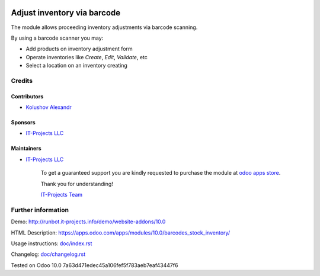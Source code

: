 .. image:: https://img.shields.io/badge/license-MIT-blue.svg
   :target: https://opensource.org/licenses/MIT
   :alt: License: MIT

==============================
 Adjust inventory via barcode
==============================

The module allows proceeding inventory adjustments via barcode scanning.

By using a barcode scanner you may:

* Add products on inventory adjustment form
* Operate inventories like *Create*, *Edit*, *Validate*, etc
* Select a location on an inventory creating

Credits
=======

Contributors
------------
* `Kolushov Alexandr <https://it-projects.info/team/KolushovAlexandr>`__

Sponsors
--------
* `IT-Projects LLC <https://it-projects.info>`__

Maintainers
-----------
* `IT-Projects LLC <https://it-projects.info>`__

      To get a guaranteed support you are kindly requested to purchase the module at `odoo apps store <https://apps.odoo.com/apps/modules/10.0/barcodes_stock_inventory/>`__.

      Thank you for understanding!

      `IT-Projects Team <https://www.it-projects.info/team>`__

Further information
===================

Demo: http://runbot.it-projects.info/demo/website-addons/10.0

HTML Description: https://apps.odoo.com/apps/modules/10.0/barcodes_stock_inventory/

Usage instructions: `<doc/index.rst>`_

Changelog: `<doc/changelog.rst>`_

Tested on Odoo 10.0 7a63d471edec45a106fef5f783aeb7eaf43447f6
